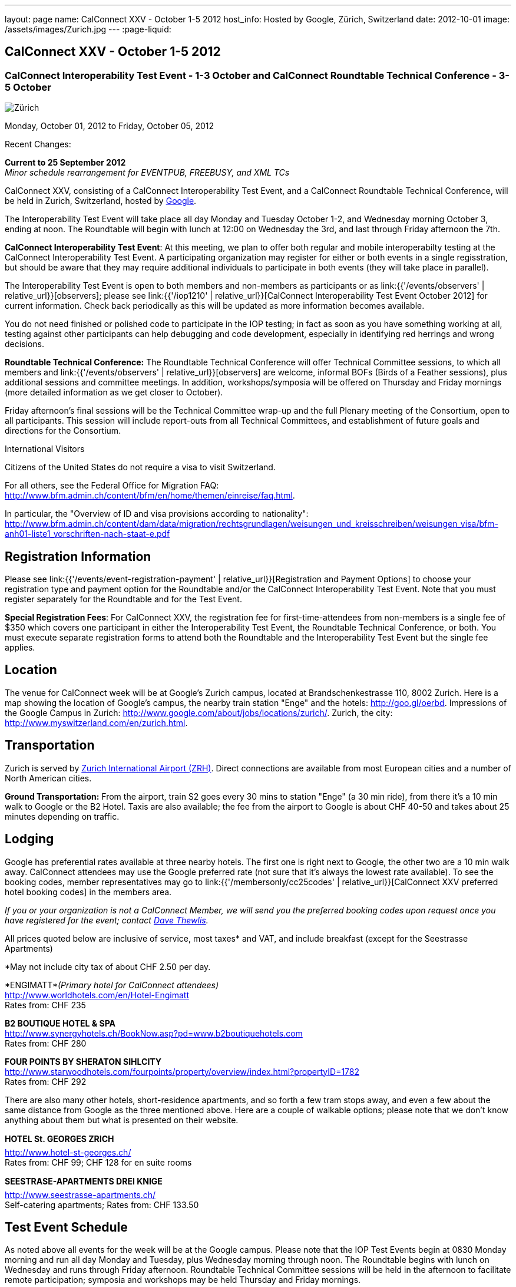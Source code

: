 ---
layout: page
name: CalConnect XXV - October 1-5 2012
host_info: Hosted by Google, Zürich, Switzerland
date: 2012-10-01
image: /assets/images/Zurich.jpg
---
:page-liquid:

== CalConnect XXV - October 1-5 2012


=== CalConnect Interoperability Test Event - 1-3 October and CalConnect Roundtable Technical Conference - 3-5 October

[[intro]]
image:{{'/assets/images/Zurich.jpg' | relative_url }}[Zürich,
Switzerland]

Monday, October 01, 2012 to Friday, October 05, 2012

Recent Changes:

*Current to 25 September 2012* +
_Minor schedule rearrangement for EVENTPUB, FREEBUSY, and XML TCs_

CalConnect XXV, consisting of a CalConnect Interoperability Test Event, and a CalConnect Roundtable Technical Conference, will be held in Zurich, Switzerland, hosted by http://www.google.com[Google].

The Interoperability Test Event will take place all day Monday and Tuesday October 1-2, and Wednesday morning October 3, ending at noon. The Roundtable will begin with lunch at 12:00 on Wednesday the 3rd, and last through Friday afternoon the 7th.

*CalConnect Interoperability Test Event*: At this meeting, we plan to offer both regular and mobile interoperabilty testing at the CalConnect Interoperability Test Event. A participating organization may register for either or both events in a single regisstration, but should be aware that they may require additional individuals to participate in both events (they will take place in parallel).

The Interoperability Test Event is open to both members and non-members as participants or as link:{{'/events/observers' | relative_url}}[observers]; please see link:{{'/iop1210' | relative_url}}[CalConnect Interoperability Test Event October 2012] for current information. Check back periodically as this will be updated as more information becomes available.

You do not need finished or polished code to participate in the IOP testing; in fact as soon as you have something working at all, testing against other participants can help debugging and code development, especially in identifying red herrings and wrong decisions.

*Roundtable Technical Conference:* The Roundtable Technical Conference will offer Technical Committee sessions, to which all members and link:{{'/events/observers' | relative_url}}[observers] are welcome, informal BOFs (Birds of a Feather sessions), plus additional sessions and committee meetings. In addition, workshops/symposia will be offered on Thursday and Friday mornings (more detailed information as we get closer to October).

Friday afternoon's final sessions will be the Technical Committee wrap-up and the full Plenary meeting of the Consortium, open to all participants. This session will include report-outs from all Technical Committees, and establishment of future goals and directions for the Consortium.

International Visitors

Citizens of the United States do not require a visa to visit Switzerland.

For all others, see the Federal Office for Migration FAQ: http://www.bfm.admin.ch/content/bfm/en/home/themen/einreise/faq.html[].

In particular, the "Overview of ID and visa provisions according to nationality": http://www.bfm.admin.ch/content/dam/data/migration/rechtsgrundlagen/weisungen_und_kreisschreiben/weisungen_visa/bfm-anh01-liste1_vorschriften-nach-staat-e.pdf

[[registration]]
== Registration Information

Please see link:{{'/events/event-registration-payment' | relative_url}}[Registration and Payment Options] to choose your registration type and payment option for the Roundtable and/or the CalConnect Interoperability Test Event. Note that you must register separately for the Roundtable and for the Test Event.

*Special Registration Fees*: For CalConnect XXV, the registration fee for first-time-attendees from non-members is a single fee of $350 which covers one participant in either the Interoperability Test Event, the Roundtable Technical Conference, or both. You must execute separate registration forms to attend both the Roundtable and the Interoperability Test Event but the single fee applies.

[[location]]
== Location

The venue for CalConnect week will be at Google's Zurich campus, located at Brandschenkestrasse 110, 8002 Zurich. Here is a map showing the location of Google's campus, the nearby train station "Enge" and the hotels: http://goo.gl/oerbd[]. Impressions of the Google Campus in Zurich: http://www.google.com/about/jobs/locations/zurich/[]. Zurich, the city: http://www.myswitzerland.com/en/zurich.html[].

[[transportation]]
== Transportation

Zurich is served by http://www.zurich-airport.com/[Zurich International Airport (ZRH)]. Direct connections are available from most European cities and a number of North American cities.

*Ground Transportation:* From the airport, train S2 goes every 30 mins to station "Enge" (a 30 min ride), from there it's a 10 min walk to Google or the B2 Hotel. Taxis are also available; the fee from the airport to Google is about CHF 40-50 and takes about 25 minutes depending on traffic.

[[lodging]]
== Lodging

Google has preferential rates available at three nearby hotels. The first one is right next to Google, the other two are a 10 min walk away. CalConnect attendees may use the Google preferred rate (not sure that it's always the lowest rate available). To see the booking codes, member representatives may go to link:{{'/membersonly/cc25codes' | relative_url}}[CalConnect XXV preferred hotel booking codes] in the members area.

_If you or your organization is not a CalConnect Member, we will send you the preferred booking codes upon request once you have registered for the event; contact mailto:dave.thewlis@calconnect.org[Dave Thewlis]._ +
 

All prices quoted below are inclusive of service, most taxes* and VAT, and include breakfast (except for the Seestrasse Apartments)

*May not include city tax of about CHF 2.50 per day.

*ENGIMATT*_(Primary hotel for CalConnect attendees)_ +
http://www.worldhotels.com/en/Hotel-Engimatt +
Rates from: CHF 235

*B2 BOUTIQUE HOTEL & SPA* +
http://www.synergyhotels.ch/BookNow.asp?pd=www.b2boutiquehotels.com +
Rates from: CHF 280

*FOUR POINTS BY SHERATON SIHLCITY* +
http://www.starwoodhotels.com/fourpoints/property/overview/index.html?propertyID=1782 +
Rates from: CHF 292

There are also many other hotels, short-residence apartments, and so forth a few tram stops away, and even a few about the same distance from Google as the three mentioned above. Here are a couple of walkable options; please note that we don't know anything about them but what is presented on their website.

*HOTEL St. GEORGES ZRICH* +
http://www.hotel-st-georges.ch/ +
Rates from: CHF 99; CHF 128 for en suite rooms

*SEESTRASE-APARTMENTS DREI KNIGE* +
http://www.seestrasse-apartments.ch/ +
Self-catering apartments; Rates from: CHF 133.50

[[test-schedule]]
== Test Event Schedule

As noted above all events for the week will be at the Google campus. Please note that the IOP Test Events begin at 0830 Monday morning and run all day Monday and Tuesday, plus Wednesday morning through noon. The Roundtable begins with lunch on Wednesday and runs through Friday afternoon. Roundtable Technical Committee sessions will be held in the afternoon to facilitate remote participation; symposia and workshops may be held Thursday and Friday mornings.

At this time the schedule is preliminary and there may be changes in when specific sessions occur.

A downloadable iCalendar.ics file with the entire schedule is available at link:{{'/calendar/CalConnectConference.ics' | relative_url}}[CalConnectConference.ics], or you may subscribe to the calendar at link:webcal://www.calconnect.org/calendar/CalConnectConference.ics[Subscribe to CalConnect Conference Schedule]. 

[cols=3]
|===
3+.<| *INTEROPERABILITY TEST EVENT*

.<a| *Monday 1 October* +
0830-1000 Interop Testing +
1000-1030 Break and Refreshments +
1030-1200 Interop Testing +
1200-1300 Lunch +
1300-1530 Interop Testing +
1530-1600 Break and Refreshments +
1600-1800 Interop Testing

2000-2200 IOP Test Dinner +
_Zueghauskeller_
.<a| *Tuesday 2 October* +
0830-1000 Interop Testing +
1000-1030 Break and Refreshments +
1030-1200 Interop TestingTesting +
1200-1300 Lunch +
1300-1530 Interop Testing +
1530-1600 Break and Refreshments +
1600-1800 Interop Testing
.<a| *Wednesday 3 October* +
0830-1000 Interop Testing +
1000-1030 Break and Refreshments +
1030-1130 Interop Testing +
1130-1200 Wrap-up +
1200 End of IOP Testing

1200-1300 Lunch^1^

|===



[[conference-schedule]]
== Conference Schedule

As noted above all events for the week will be at the Google campus. Please note that the IOP Test Events begin at 0830 Monday morning and run all day Monday and Tuesday, plus Wednesday morning through noon. The Roundtable begins with lunch on Wednesday and runs through Friday afternoon. Roundtable Technical Committee sessions will be held in the afternoon to facilitate remote participation; symposia and workshops may be held Thursday and Friday mornings.

At this time the schedule is preliminary and there may be changes in when specific sessions occur.

A downloadable iCalendar.ics file with the entire schedule is available at link:{{'/calendar/CalConnectConference.ics' | relative_url}}[CalConnectConference.ics], or you may subscribe to the calendar at link:webcal://www.calconnect.org/calendar/CalConnectConference.ics[Subscribe to CalConnect Conference Schedule]. 

[cols=3]
|===
3+.<| *ROUNDTABLE TECHNICAL CONFERENCE*

3+.<| 
.<a| *Wednesday 3 October* +
1200-1300 Lunch^1^ +
1300-1345 Opening/Introduction +
1345-1400 TC IOPTEST reports +
1400-1530 TC CALDAV +
1530-1600 Break and Refreshments +
1600-1700 TC ISCHEDULE +
1700-1800 TC AUTODISCOVERY

1800-2000 Welcome Reception^2^ +
_At Google_
.<a| *Thursday 4 October* +
0830-1000 Improving the web calendaring experience for end users +
1000-1030 Break and Refreshments +
1030-1200 Calendaring Futures and CalConnect directions +
1200-1300 Lunch +
1300-1430 Host Session: Google +
1430-1530 TC TIMEZONE +
1530-1600 Break and Refreshments +
1600-1700 BOF: VTODO Status and Requirements +
1700-1800 TC EVENTPUB

1930-2200 Group Dinner^3^ +
_Restaurant eCHo_
.<a| *Friday 5 October* +
0830-1000 Internationalization/Localization for calendaring data +
1000-1030 Break and Refreshments +
1030-1200 Best practices for publishing iCalendar data to ensure optimum interoperability +
1200-1300 Lunch +
1300-1430 TC XML +
1430-1530 TC FREEBUSY +
1530-1600 Break and Refreshments +
1600-1700 TC RESOURCE +
1700-1730 TC Wrapup +
1730-1800 CalConnect Plenary +
1800 Close of Meeting

3+| 
3+.<a|
^1^The Wednesday lunch is for all participants in the IOP Test Event and/or Roundtable +
^2^All Roundtable and IOP Test Event participants are invited to the Wednesday evening reception +
^3^All Roundtable participants are invited to the group dinner on Thursday

Lunch and morning and afternoon breaks will be served to all participants in the Roundtable and the IOP test events and are included in your registration fees. Breakfast is included with your hotel booking. 

|===

[[agendas]]
=== Topical Agendas

Please see https://calconnect.wordpress.com/2012/09/12/symposia-at-calconnect-xxv-in-zurich/[CalConnect XXV Symposia] for more information about the Thursday and Friday morning symposia. +
 

[cols=2]
|===
.<a| *TC AUTODISCOVERY* Wed 1700-1800 +
1. Introduction +
1.1 Problem Statement +
2. Presentation of draft specification +
2.1 Alternatives not chosen and why +
3. Discussion and feedback +
4. Next steps

*TC CALDAV* Wed 1400-1530 +
1. Introduction +
1.1 Charter +
1.2 Summary +
2. Progress and Status Update +
2.1 IETF +
2.2 CalConnect +
3. Open Discussions +
3.1 Managed Attachments +
3.2 Calendar Sharing & Notifications +
3.3 Use of the Prefer header in CalDAV +
3.4 Calendar Searching +
4. Moving Forward +
4.1 Plan of Action +
4.2 Next Conference Call

*TC EVENTPUB* Thu 1700-1800 +
1. Charter +
2. Work and accomlishments +
3. New calendar properties +
3.1 STYLED-DESCRIPTION (Rich Text) +
3.2 PARTICIPANT +
3.3 STRUCTURED-LOCATION +
4. Going Forward - next steps

*TC FREEBUSY* Fri 1430-1530 +
1 Introduction +
1.1 Charter +
1.2 Summary of Work +
2. Introduction to VPOLL including demo +
3. Open issues discussion +
4. Next steps +
5. Next calls

*TC IOPTEST* Wed 1345-1400 +
Review of IOP test participant findings
.<a| *TC iSCHEDULE* Wed 1600-1700 +
1. Introduction +
1.1 Charter +
1.2 Summary +
2. Open Discussions +
2.1 HTTP based public key management +
2.2 Public key manage by private agreement +
2.3 iSchedule interop: lessons learned +
3. Moving Forward +
3.1 Plan of Action +
3.2 Next Conference Calls

*TC RESOURCE* Fri 1600-1700 +
1. Introduction +
1.1 TC Charter +
1.2 Accomplishments +
2 Since the last Roundtable +
2.1 Resource schema draft updates +
2.2 Resource vCard discussion +
3. Open Discussions +
3.1 Resource scheduling implementations today +
3.2 Possible DAV extensions for easier and standardized Resource scheduling +
4. Future of TC +
4.1 Next conference calls

*TC TIMEZONE* Thu 1430-1530 +
1. Introduction: +
1.1 Charter +
1.2 Background to the work +
2. Timezone Service Specification +
3. Timezones by reference in CalDAV +
4. Timezone Registries +
5. Next steps

*VTODO Status and Requirements* Thu 1600-1700 +
1. VTODO Status +
2. Summary of Workshops +
3. Open discussion on requirements +
4. Next steps +
5. Call for participation

*TC XML* Fri 1300-1430 +
1. Introduction +
1.1 Charter +
1.2 Summary of work +
2. Status of xCal (iCalendar in XML( +
3. Status of CalWS REST and SOAP and WS-Calendar +
4. jCal (iCalendar in JSON) including library demo +
5. Moving Forward +
5.1 Plan of action +
5.2 Next conference calls

|===

 

==== Scheduled BOFs

Requests for BOF sessions can be made at the Wednesday opening and known BOFs will be scheduled at that time. However spontaneous BOF sessions are welcome to be called at BOF session time during the Roundtable.